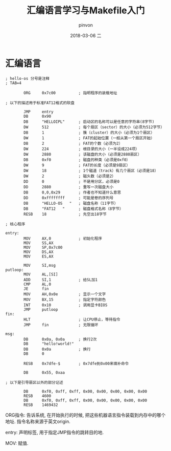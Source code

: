 #+TITLE:       汇编语言学习与Makefile入门
#+AUTHOR:      pinvon
#+EMAIL:       pinvon@ubuntu
#+DATE:        2018-03-06 二
#+URI:         /blog/%y/%m/%d/汇编语言学习与makefile入门
#+KEYWORDS:    <TODO: insert your keywords here>
#+TAGS:        30天自制操作系统-读书笔记
#+LANGUAGE:    en
#+OPTIONS:     H:3 num:nil toc:t \n:nil ::t |:t ^:nil -:nil f:t *:t <:t
#+DESCRIPTION: <TODO: insert your description here>

* 汇编语言

#+BEGIN_SRC 
; hello-os 分号是注释
; TAB=4 

		ORG		0x7c00			; 指明程序的装载地址

; 以下的描述用于标准FAT12格式的软盘

		JMP		entry
		DB		0x90
		DB		"HELLOIPL"		; 启动区的名称可以是任意的字符串(8字节)
		DW		512				; 每个扇区（sector）的大小（必须为512字节）
		DB		1				; 簇（cluster）的大小（必须为1个扇区）
		DW		1				; FAT的起始位置（一般从第一个扇区开始）
		DB		2				; FAT的个数（必须为2）
		DW		224				; 根目录的大小（一半设成224项）
		DW		2880			; 该磁盘的大小（必须是2880扇区）
		DB		0xf0			; 磁盘的种类（必须是0xf0）
		DW		9				; FAT的长度（必须是9扇区）
		DW		18				; 1个磁道（track）有几个扇区（必须是18）
		DW		2				; 磁头数（必须是2）
		DD		0				; 不是用分区，必须是0
		DD		2880			; 重写一次磁盘大小
		DB		0,0,0x29		; 作者也不知道什么意思
		DD		0xffffffff		; 可能是卷的序列号
		DB		"HELLO-OS   "	; 磁盘名称（11字节）
		DB		"FAT12   "		; 磁盘格式名称（8字节）
		RESB	18				; 先空出18字节

; 核心程序

entry:
		MOV		AX,0			; 初始化程序
		MOV		SS,AX
		MOV		SP,0x7c00
		MOV		DS,AX
		MOV		ES,AX

		MOV		SI,msg
putloop:
		MOV		AL,[SI]
		ADD		SI,1			; 给SL加1
		CMP		AL,0
		JE		fin
		MOV		AH,0x0e			; 显示一个文字
		MOV		BX,15			; 指定字符颜色
		INT		0x10			; 调用显卡BIOS
		JMP		putloop
fin:
		HLT						; 让CPU停止，等待指令
		JMP		fin				; 无限循环

msg:
		DB		0x0a, 0x0a		; 换行2次
		DB		"hello!world!"
		DB		0x0a			; 换行
		DB		0

		RESB	0x7dfe-$		; 0x7dfe到0x00来填补命令

		DB		0x55, 0xaa

; 以下是引导扇区以外的部分记述

		DB		0xf0, 0xff, 0xff, 0x00, 0x00, 0x00, 0x00, 0x00
		RESB	4600
		DB		0xf0, 0xff, 0xff, 0x00, 0x00, 0x00, 0x00, 0x00
		RESB	1469432
#+END_SRC

ORG指令: 告诉系统, 在开始执行的时候, 把这些机器语言指令装载到内存中的哪个地址. 指令名称来源于英文origin.

entry: 声明标签, 用于指定JMP指令的跳转目的地.

MOV: 赋值. 

